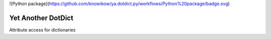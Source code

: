 ![Python package](https://github.com/knowikow/ya.dotdict.py/workflows/Python%20package/badge.svg)

###################
Yet Another DotDict
###################

Attribute access for dictionaries
